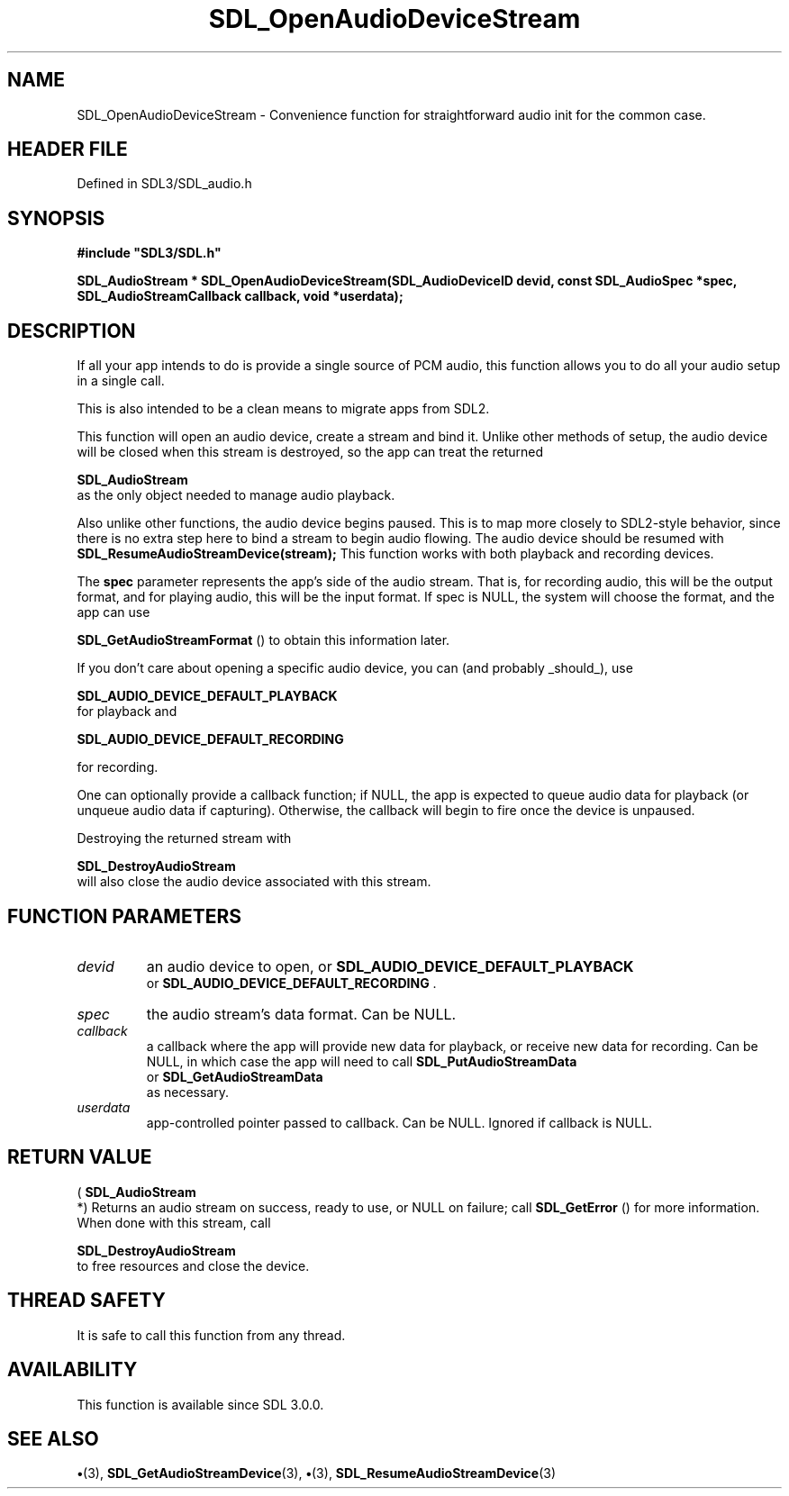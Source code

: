 .\" This manpage content is licensed under Creative Commons
.\"  Attribution 4.0 International (CC BY 4.0)
.\"   https://creativecommons.org/licenses/by/4.0/
.\" This manpage was generated from SDL's wiki page for SDL_OpenAudioDeviceStream:
.\"   https://wiki.libsdl.org/SDL_OpenAudioDeviceStream
.\" Generated with SDL/build-scripts/wikiheaders.pl
.\"  revision SDL-preview-3.1.3
.\" Please report issues in this manpage's content at:
.\"   https://github.com/libsdl-org/sdlwiki/issues/new
.\" Please report issues in the generation of this manpage from the wiki at:
.\"   https://github.com/libsdl-org/SDL/issues/new?title=Misgenerated%20manpage%20for%20SDL_OpenAudioDeviceStream
.\" SDL can be found at https://libsdl.org/
.de URL
\$2 \(laURL: \$1 \(ra\$3
..
.if \n[.g] .mso www.tmac
.TH SDL_OpenAudioDeviceStream 3 "SDL 3.1.3" "Simple Directmedia Layer" "SDL3 FUNCTIONS"
.SH NAME
SDL_OpenAudioDeviceStream \- Convenience function for straightforward audio init for the common case\[char46]
.SH HEADER FILE
Defined in SDL3/SDL_audio\[char46]h

.SH SYNOPSIS
.nf
.B #include \(dqSDL3/SDL.h\(dq
.PP
.BI "SDL_AudioStream * SDL_OpenAudioDeviceStream(SDL_AudioDeviceID devid, const SDL_AudioSpec *spec, SDL_AudioStreamCallback callback, void *userdata);
.fi
.SH DESCRIPTION
If all your app intends to do is provide a single source of PCM audio, this
function allows you to do all your audio setup in a single call\[char46]

This is also intended to be a clean means to migrate apps from SDL2\[char46]

This function will open an audio device, create a stream and bind it\[char46]
Unlike other methods of setup, the audio device will be closed when this
stream is destroyed, so the app can treat the returned

.BR SDL_AudioStream
 as the only object needed to manage
audio playback\[char46]

Also unlike other functions, the audio device begins paused\[char46] This is to map
more closely to SDL2-style behavior, since there is no extra step here to
bind a stream to begin audio flowing\[char46] The audio device should be resumed
with
.BR SDL_ResumeAudioStreamDevice(stream);
This function works with both playback and recording devices\[char46]

The
.BR spec
parameter represents the app's side of the audio stream\[char46] That
is, for recording audio, this will be the output format, and for playing
audio, this will be the input format\[char46] If spec is NULL, the system will
choose the format, and the app can use

.BR SDL_GetAudioStreamFormat
() to obtain this
information later\[char46]

If you don't care about opening a specific audio device, you can (and
probably _should_), use

.BR SDL_AUDIO_DEVICE_DEFAULT_PLAYBACK
 for
playback and

.BR SDL_AUDIO_DEVICE_DEFAULT_RECORDING

for recording\[char46]

One can optionally provide a callback function; if NULL, the app is
expected to queue audio data for playback (or unqueue audio data if
capturing)\[char46] Otherwise, the callback will begin to fire once the device is
unpaused\[char46]

Destroying the returned stream with

.BR SDL_DestroyAudioStream
 will also close the audio
device associated with this stream\[char46]

.SH FUNCTION PARAMETERS
.TP
.I devid
an audio device to open, or 
.BR SDL_AUDIO_DEVICE_DEFAULT_PLAYBACK
 or 
.BR SDL_AUDIO_DEVICE_DEFAULT_RECORDING
\[char46]
.TP
.I spec
the audio stream's data format\[char46] Can be NULL\[char46]
.TP
.I callback
a callback where the app will provide new data for playback, or receive new data for recording\[char46] Can be NULL, in which case the app will need to call 
.BR SDL_PutAudioStreamData
 or 
.BR SDL_GetAudioStreamData
 as necessary\[char46]
.TP
.I userdata
app-controlled pointer passed to callback\[char46] Can be NULL\[char46] Ignored if callback is NULL\[char46]
.SH RETURN VALUE
(
.BR SDL_AudioStream
 *) Returns an audio stream on success,
ready to use, or NULL on failure; call 
.BR SDL_GetError
() for
more information\[char46] When done with this stream, call

.BR SDL_DestroyAudioStream
 to free resources and
close the device\[char46]

.SH THREAD SAFETY
It is safe to call this function from any thread\[char46]

.SH AVAILABILITY
This function is available since SDL 3\[char46]0\[char46]0\[char46]

.SH SEE ALSO
.BR \(bu (3),
.BR SDL_GetAudioStreamDevice (3),
.BR \(bu (3),
.BR SDL_ResumeAudioStreamDevice (3)
